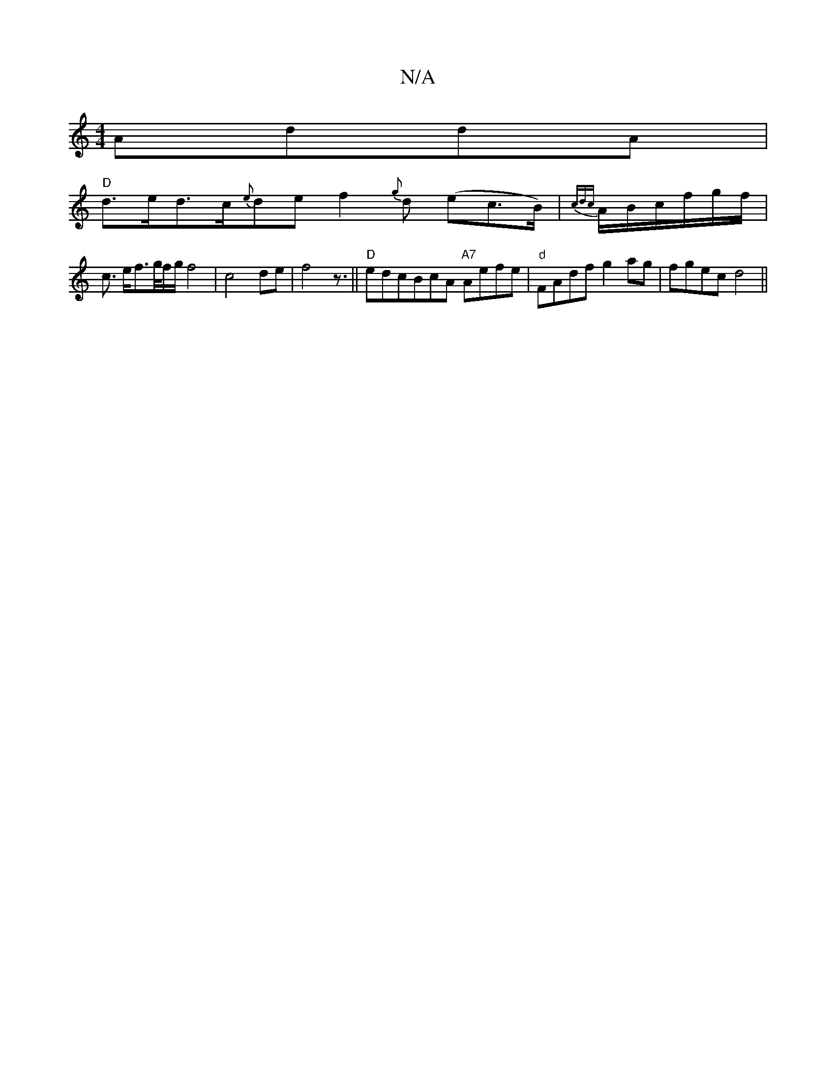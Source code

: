 X:1
T:N/A
M:4/4
R:N/A
K:Cmajor
AddA|
"D"d>ed>c{e}de f2{g}d (ec>B)|{cdc}A/B/c/f/g/f/|
c3/ e/f>g/2f/2g/f4|c4 de|f4z3/||"D"edcBcA "A7"Aefe|"d"FAdf g2 ag|fgec d4||

EF/G/AG ^G=A/F/G/E/|D3G Gc|
BFBF ABce|dBAF2E|
b4a g3|eaaf2g|e6|d6|~a3a